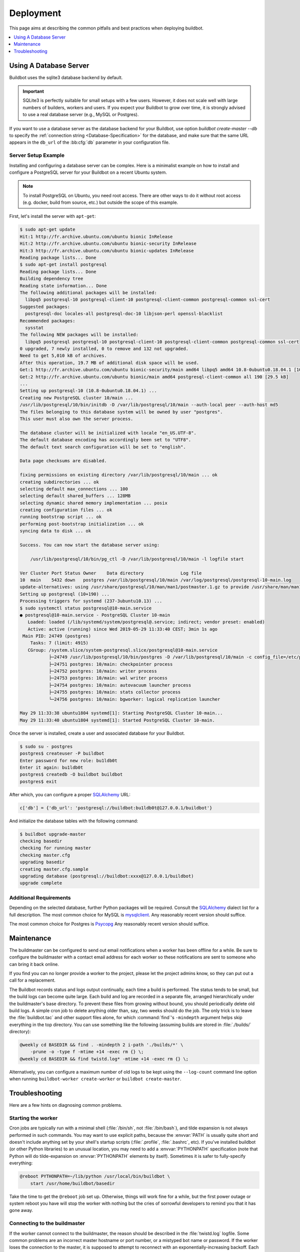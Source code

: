 Deployment
==========

This page aims at describing the common pitfalls and best practices when deploying buildbot.

.. contents::
    :depth: 1
    :local:

.. _Database-Server:

Using A Database Server
-----------------------

Buildbot uses the sqlite3 database backend by default.

.. important::

   SQLite3 is perfectly suitable for small setups with a few users.
   However, it does not scale well with large numbers of builders, workers and users.
   If you expect your Buildbot to grow over time, it is strongly advised to use a real database server (e.g., MySQL or Postgres).

If you want to use a database server as the database backend for your Buildbot, use option `buildbot create-master --db` to specify the :ref:`connection string <Database-Specification>` for the database, and make sure that the same URL appears in the ``db_url`` of the :bb:cfg:`db` parameter in your configuration file.

Server Setup Example
~~~~~~~~~~~~~~~~~~~~

Installing and configuring a database server can be complex.
Here is a minimalist example on how to install and configure a PostgreSQL server for your Buildbot on a recent Ubuntu system.

.. note::

   To install PostgreSQL on Ubuntu, you need root access.
   There are other ways to do it without root access (e.g. docker, build from source, etc.) but outside the scope of this example.

First, let's install the server with ``apt-get``:

.. code-block:: console

   $ sudo apt-get update
   Hit:1 http://fr.archive.ubuntu.com/ubuntu bionic InRelease
   Hit:2 http://fr.archive.ubuntu.com/ubuntu bionic-security InRelease
   Hit:3 http://fr.archive.ubuntu.com/ubuntu bionic-updates InRelease
   Reading package lists... Done
   $ sudo apt-get install postgresql
   Reading package lists... Done
   Building dependency tree
   Reading state information... Done
   The following additional packages will be installed:
     libpq5 postgresql-10 postgresql-client-10 postgresql-client-common postgresql-common ssl-cert
   Suggested packages:
     postgresql-doc locales-all postgresql-doc-10 libjson-perl openssl-blacklist
   Recommended packages:
     sysstat
   The following NEW packages will be installed:
     libpq5 postgresql postgresql-10 postgresql-client-10 postgresql-client-common postgresql-common ssl-cert
   0 upgraded, 7 newly installed, 0 to remove and 132 not upgraded.
   Need to get 5,010 kB of archives.
   After this operation, 19.7 MB of additional disk space will be used.
   Get:1 http://fr.archive.ubuntu.com/ubuntu bionic-security/main amd64 libpq5 amd64 10.8-0ubuntu0.18.04.1 [107 kB]
   Get:2 http://fr.archive.ubuntu.com/ubuntu bionic/main amd64 postgresql-client-common all 190 [29.5 kB]
   ...
   Setting up postgresql-10 (10.8-0ubuntu0.18.04.1) ...
   Creating new PostgreSQL cluster 10/main ...
   /usr/lib/postgresql/10/bin/initdb -D /var/lib/postgresql/10/main --auth-local peer --auth-host md5
   The files belonging to this database system will be owned by user "postgres".
   This user must also own the server process.

   The database cluster will be initialized with locale "en_US.UTF-8".
   The default database encoding has accordingly been set to "UTF8".
   The default text search configuration will be set to "english".

   Data page checksums are disabled.

   fixing permissions on existing directory /var/lib/postgresql/10/main ... ok
   creating subdirectories ... ok
   selecting default max_connections ... 100
   selecting default shared_buffers ... 128MB
   selecting dynamic shared memory implementation ... posix
   creating configuration files ... ok
   running bootstrap script ... ok
   performing post-bootstrap initialization ... ok
   syncing data to disk ... ok

   Success. You can now start the database server using:

       /usr/lib/postgresql/10/bin/pg_ctl -D /var/lib/postgresql/10/main -l logfile start

   Ver Cluster Port Status Owner    Data directory              Log file
   10  main    5432 down   postgres /var/lib/postgresql/10/main /var/log/postgresql/postgresql-10-main.log
   update-alternatives: using /usr/share/postgresql/10/man/man1/postmaster.1.gz to provide /usr/share/man/man1/postmaster.1.gz (postmaster.1.gz) in auto mode
   Setting up postgresql (10+190) ...
   Processing triggers for systemd (237-3ubuntu10.13) ...
   $ sudo systemctl status postgresql@10-main.service
   ● postgresql@10-main.service - PostgreSQL Cluster 10-main
      Loaded: loaded (/lib/systemd/system/postgresql@.service; indirect; vendor preset: enabled)
      Active: active (running) since Wed 2019-05-29 11:33:40 CEST; 3min 1s ago
    Main PID: 24749 (postgres)
       Tasks: 7 (limit: 4915)
      CGroup: /system.slice/system-postgresql.slice/postgresql@10-main.service
              ├─24749 /usr/lib/postgresql/10/bin/postgres -D /var/lib/postgresql/10/main -c config_file=/etc/postgresql/10/main/postgresql.conf
              ├─24751 postgres: 10/main: checkpointer process
              ├─24752 postgres: 10/main: writer process
              ├─24753 postgres: 10/main: wal writer process
              ├─24754 postgres: 10/main: autovacuum launcher process
              ├─24755 postgres: 10/main: stats collector process
              └─24756 postgres: 10/main: bgworker: logical replication launcher

   May 29 11:33:38 ubuntu1804 systemd[1]: Starting PostgreSQL Cluster 10-main...
   May 29 11:33:40 ubuntu1804 systemd[1]: Started PostgreSQL Cluster 10-main.

Once the server is installed, create a user and associated database for your Buildbot.

.. code-block:: console

   $ sudo su - postgres
   postgres$ createuser -P buildbot
   Enter password for new role: bu1ldb0t
   Enter it again: bu1ldb0t
   postgres$ createdb -O buildbot buildbot
   postgres$ exit

After which, you can configure a proper `SQLAlchemy`_ URL:

.. code-block:: python

   c['db'] = {'db_url': 'postgresql://buildbot:bu1ldb0t@127.0.0.1/buildbot'}

And initialize the database tables with the following command:

.. code-block:: console

   $ buildbot upgrade-master
   checking basedir
   checking for running master
   checking master.cfg
   upgrading basedir
   creating master.cfg.sample
   upgrading database (postgresql://buildbot:xxxx@127.0.0.1/buildbot)
   upgrade complete

Additional Requirements
~~~~~~~~~~~~~~~~~~~~~~~

Depending on the selected database, further Python packages will be required.
Consult the `SQLAlchemy`_ dialect list for a full description.
The most common choice for MySQL is `mysqlclient`_.
Any reasonably recent version should suffice.

The most common choice for Postgres is `Psycopg`_
Any reasonably recent version should suffice.

.. _SQLAlchemy: http://www.sqlalchemy.org/
.. _Psycopg: http://initd.org/psycopg/
.. _mysqlclient: https://github.com/PyMySQL/mysqlclient-python


.. _Maintenance:

Maintenance
-----------

The buildmaster can be configured to send out email notifications when a worker has been offline for a while.
Be sure to configure the buildmaster with a contact email address for each worker so these notifications are sent to someone who can bring it back online.

If you find you can no longer provide a worker to the project, please let the project admins know, so they can put out a call for a replacement.

The Buildbot records status and logs output continually, each time a build is performed.
The status tends to be small, but the build logs can become quite large.
Each build and log are recorded in a separate file, arranged hierarchically under the buildmaster's base directory.
To prevent these files from growing without bound, you should periodically delete old build logs.
A simple cron job to delete anything older than, say, two weeks should do the job.
The only trick is to leave the :file:`buildbot.tac` and other support files alone, for which :command:`find`'s ``-mindepth`` argument helps skip everything in the top directory.
You can use something like the following (assuming builds are stored in :file:`./builds/` directory):

.. code-block:: none

    @weekly cd BASEDIR && find . -mindepth 2 i-path './builds/*' \
        -prune -o -type f -mtime +14 -exec rm {} \;
    @weekly cd BASEDIR && find twistd.log* -mtime +14 -exec rm {} \;

Alternatively, you can configure a maximum number of old logs to be kept using the ``--log-count`` command line option when running ``buildbot-worker create-worker`` or ``buildbot create-master``.

.. _Troubleshooting:

Troubleshooting
---------------

Here are a few hints on diagnosing common problems.

.. _Starting-the-worker:

Starting the worker
~~~~~~~~~~~~~~~~~~~

Cron jobs are typically run with a minimal shell (:file:`/bin/sh`, not :file:`/bin/bash`), and tilde expansion is not always performed in such commands.
You may want to use explicit paths, because the :envvar:`PATH` is usually quite short and doesn't include anything set by your shell's startup scripts (:file:`.profile`, :file:`.bashrc`, etc).
If you've installed buildbot (or other Python libraries) to an unusual location, you may need to add a :envvar:`PYTHONPATH` specification (note that Python will do tilde-expansion on :envvar:`PYTHONPATH` elements by itself).
Sometimes it is safer to fully-specify everything:

.. code-block:: none

    @reboot PYTHONPATH=~/lib/python /usr/local/bin/buildbot \
        start /usr/home/buildbot/basedir

Take the time to get the ``@reboot`` job set up.
Otherwise, things will work fine for a while, but the first power outage or system reboot you have will stop the worker with nothing but the cries of sorrowful developers to remind you that it has gone away.

.. _Connecting-to-the-buildmaster:

Connecting to the buildmaster
~~~~~~~~~~~~~~~~~~~~~~~~~~~~~

If the worker cannot connect to the buildmaster, the reason should be described in the :file:`twistd.log` logfile.
Some common problems are an incorrect master hostname or port number, or a mistyped bot name or password.
If the worker loses the connection to the master, it is supposed to attempt to reconnect with an exponentially-increasing backoff.
Each attempt (and the time of the next attempt) will be logged.
If you get impatient, just manually stop and re-start the worker.

When the buildmaster is restarted, all workers will be disconnected, and will attempt to reconnect as usual.
The reconnect time will depend upon how long the buildmaster is offline (i.e. how far up the exponential backoff curve the workers have travelled).
Again, :samp:`buildbot-worker restart {BASEDIR}` will speed up the process.

.. _Contrib-Scripts:

Contrib Scripts
~~~~~~~~~~~~~~~

While some features of Buildbot are included in the distribution, others are only available in :contrib-src:`master/contrib/` in the ``buildbot-contrib`` source directory.
The latest versions of such scripts are available at :contrib-src:`master/contrib`.
